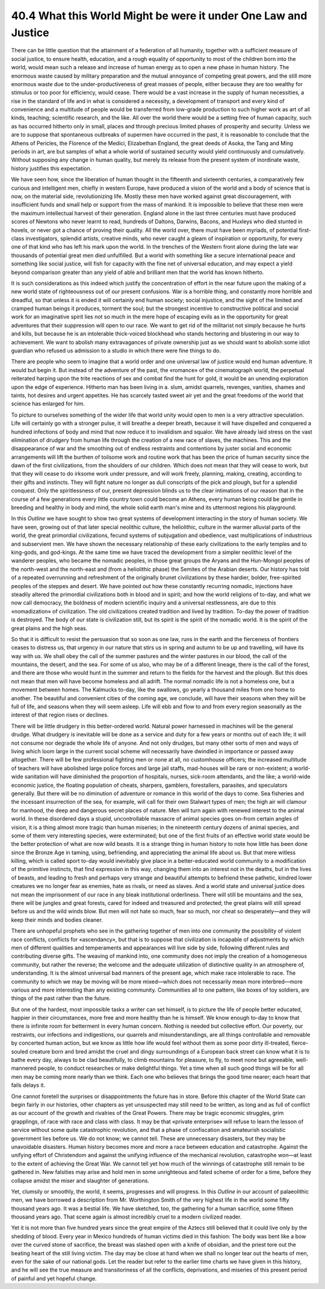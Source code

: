 
40.4 What this World Might be were it under One Law and Justice
========================================================================
There can be little question that the attainment of a federation of all
humanity, together with a sufficient measure of social justice, to ensure
health, education, and a rough equality of opportunity to most of the children
born into the world, would mean such a release and increase of human energy as
to open a new phase in human history. The enormous waste caused by military
preparation and the mutual annoyance of competing great powers, and the still
more enormous waste due to the under-productiveness of great masses of people,
either because they are too wealthy for stimulus or too poor for efficiency,
would cease. There would be a vast increase in the supply of human necessities,
a rise in the standard of life and in what is considered a necessity, a
development of transport and every kind of convenience and a multitude of people
would be transferred from low-grade production to such higher work as art of all
kinds, teaching; scientific research, and the like. All over the world there
would be a setting free of human capacity, such as has occurred hitherto only in
small, places and through precious limited phases of prosperity and security.
Unless we are to suppose that spontaneous outbreaks of supermen have occurred in
the past, it is reasonable to conclude that the Athens of Pericles, the Florence
of the Medici, Elizabethan England, the great deeds of Asoka, the Tang and Ming
periods in art, are but samples of what a whole world of sustained security
would yield continuously and cumulatively. Without supposing any change in human
quality, but merely its release from the present system of inordinate waste,
history justifies this expectation.

We have seen how, since the liberation of human thought in the fifteenth and
sixteenth centuries, a comparatively few curious and intelligent men, chiefly in
western Europe, have produced a vision of the world and a body of science that
is now, on the material side, revolutionizing life. Mostly these men have worked
against great discouragement, with insufficient funds and small help or support
from the mass of mankind. It is impossible to believe that these men were the
maximum intellectual harvest of their generation. England alone in the last
three centuries must have produced scores of Newtons who never learnt to read,
hundreds of Daltons, Darwins, Bacons, and Huxleys who died stunted in hovels, or
never got a chance of proving their quality. All the world over, there must have
been myriads, of potential first-class investigators, splendid artists, creative
minds, who never caught a gleam of inspiration or opportunity, for every one of
that kind who has left his mark upon the world. In the trenches of the Western
front alone during the late war thousands of potential great men died
unfulfilled. But a world with something like a secure international peace and
something like social justice, will fish for capacity with the fine net of
universal education, and may expect a yield beyond comparison greater than any
yield of able and brilliant men that the world has known hitherto.

It is such considerations as this indeed which justify the concentration of
effort in the near future upon the making of a new world state of righteousness
out of our present confusions. War is a horrible thing, and constantly more
horrible and dreadful, so that unless it is ended it will certainly end human
society; social injustice, and the sight of the limited and cramped human beings
it produces, torment the soul; but the strongest incentive to constructive
political and social work for an imaginative spirit lies not so much in the mere
hope of escaping evils as in the opportunity for great adventures that their
suppression will open to our race. We want to get rid of the militarist not
simply because he hurts and kills, but because he is an intolerable thick-voiced
blockhead who stands hectoring and blustering in our way to achievement. We want
to abolish many extravagances of private ownership just as we should want to
abolish some idiot guardian who refused us admission to a studio in which there
were fine things to do.

There are people who seem to imagine that a world order and one universal law
of justice would end human adventure. It would but begin it. But instead of the
adventure of the past, the «romance» of the cinematograph world, the perpetual
reiterated harping upon the trite reactions of sex and combat find the hunt for
gold, it would be an unending exploration upon the edge of experience. Hitherto
man has been living in a. slum, amidst quarrels, revenges, vanities, shames and
taints, hot desires and urgent appetites. He has scarcely tasted sweet air yet
and the great freedoms of the world that science has enlarged for him.

To picture to ourselves something of the wider life that world unity would
open to men is a very attractive speculation. Life will certainly go with a
stronger pulse, it will breathe a deeper breath, because it will have dispelled
and conquered a hundred infections of body and mind that now reduce it to
invalidism and squalor. We have already laid stress on the vast elimination of
drudgery from human life through the creation of a new race of slaves, the
machines. This and the disappearance of war and the smoothing out of endless
restraints and contentions by juster social and economic arrangements will lift
the burthen of toilsome work and routine work that has been the price of human
security since the dawn of the first civilizations, from the shoulders of our
children. Which does not mean that they will cease to work, but that they will
cease to do irksome work under pressure, and will work freely, planning, making,
creating, according to their gifts and instincts. They will fight nature no
longer as dull conscripts of the pick and plough, but for a splendid conquest.
Only the spiritlessness of our, present depression blinds us to the clear
intimations of our reason that in the course of a few generations every little
country town could become an Athens, every human being could be gentle in
breeding and healthy in body and mind, the whole solid earth man's mine and its
uttermost regions his playground.

In this *Outline* we have sought to show two great systems of
development interacting in the story of human society. We have seen, growing out
of that later special neolithic culture, the heliolithic, culture in the warmer
alluvial parts of the world, the great primordial civilizations, fecund systems
of subjugation and obedience, vast multiplications of industrious and
subservient men. We have shown the necessary relationship of these early
civilizations to the early temples and to king-gods, and god-kings. At the same
time we have traced the development from a simpler neolithic level of the
wanderer peoples, who became the nomadic peoples, in those great groups the
Aryans and the Hun-Mongol peoples of the north-west and the north-east and (from
a heliolithic phase) the Semites of the Arabian deserts. Our history has told of
a repeated overrunning and refreshment of the originally brunet civilizations by
these hardier, bolder, free-spirited peoples of the steppes and desert. We have
pointed out how these constantly recurring nomadic, injections have steadily
altered the primordial civilizations both in blood and in spirit; and how the
world religions of to-day, and what we now call democracy, the boldness of
modern scientific inquiry and a universal restlessness, are due to this
«nomadization» of civilization. The old civilizations created tradition and
lived by tradition. To-day the power of tradition is destroyed. The body of our
state is civilization still, but its spirit is the spirit of the nomadic world.
It is the spirit of the great plains and the high seas.

So that it is difficult to resist the persuasion that so soon as one law,
runs in the earth and the fierceness of frontiers ceases to distress us, that
urgency in our nature that stirs us in spring and autumn to be up and
travelling, will have its way with us. We shall obey the call of the summer
pastures and the winter pastures in our blood, the call of the mountains, the
desert, and the sea. For some of us also, who may be of a different lineage,
there is the call of the forest, and there are those who would hunt in the
summer and return to the fields for the harvest and the plough. But this does
not mean that men will have become homeless and all adrift. The normal nomadic
life is not a homeless one, but a movement between homes. The Kalmucks to-day,
like the swallows, go yearly a thousand miles from one home to another. The
beautiful and convenient cities of the coming age, we conclude, will have their
seasons when they will be full of life, and seasons when they will seem asleep.
Life will ebb and flow to and from every region seasonally as the interest of
that region rises or declines.

There will be little drudgery in this better-ordered world. Natural power
harnessed in machines will be the general drudge. What drudgery is inevitable
will be done as a service and duty for a few years or months out of each life;
it will not consume nor degrade the whole life of anyone. And not only drudges,
but many other sorts of men and ways of living which loom large in the current
social scheme will necessarily have dwindled in importance or passed away
altogether. There will be few professional fighting men or none at all, no
customhouse officers; the increased multitude of teachers will have abolished
large police forces and large jail staffs, mad-houses will be rare or
non-existent; a world-wide sanitation will have diminished the proportion of
hospitals, nurses, sick-room attendants, and the like; a world-wide economic
justice, the floating population of cheats, sharpers, gamblers, forestallers,
parasites, and speculators generally. But there will be no diminution of
adventure or romance in this world of the days to come. Sea fisheries and the
incessant insurrection of the sea, for example, will call for their own Stalwart
types of men; the high air will clamour for manhood, the deep and dangerous
secret places of nature. Men will turn again with renewed interest to the animal
world. In these disordered days a stupid, uncontrollable massacre of animal
species goes on-from certain angles of vision, it is a thing almost more tragic
than human miseries; in the nineteenth century dozens of animal species, and
some of them very interesting species, were exterminated; but one of the first
fruits of an effective world state would be the better protection of what are
now wild beasts. It is a strange thing in human history to note how little has
been done since the Bronze Age in taming, using, befriending, and appreciating
the animal life about us. But that mere witless killing, which is called sport
to-day would inevitably give place in a better-educated world community to a
modification of the primitive instincts, that find expression in this way,
changing them into an interest not in the deaths, but in the lives of beasts,
and leading to fresh and perhaps very strange and beautiful attempts to befriend
these pathetic, kindred lower creatures we no longer fear as enemies, hate as
rivals, or need as slaves. And a world state and universal justice does not mean
the imprisonment of our race in any bleak institutional orderliness. There will
still be mountains and the sea, there will be jungles and great forests, cared
for indeed and treasured and protected; the great plains will still spread
before us and the wild winds blow. But men will not hate so much, fear so much,
nor cheat so desperately—and they will keep their minds and bodies cleaner.

There are unhopeful prophets who see in the gathering together of men into
one community the possibility of violent race conflicts, conflicts for
«ascendancy», but that is to suppose that civilization is incapable of
adjustments by which men of different qualities and temperaments and appearances
will live side by side, following different rules and contributing diverse
gifts. The weaving of mankind into, one community does not imply the creation of
a homogeneous community, but rather the reverse; the welcome and the adequate
utilization of distinctive quality in an atmosphere of, understanding. It is the
almost universal bad manners of the present age, which make race intolerable to
race. The community to which we may be moving will be more mixed—which does not
necessarily mean more interbred—more various and more interesting than any
existing community. Communities all to one pattern, like boxes of toy soldiers,
are things of the past rather than the future.

But one of the hardest, most impossible tasks a writer can set himself, is to
picture the life of people better educated, happier in their circumstances, more
free and more healthy than he is himself. We know enough to-day to know that
there is infinite room for betterment in every human concern. Nothing is needed
but collective effort. Our poverty, our restraints, our infections and
indigestions, our quarrels and misunderstandings, are all things controllable
and removable by concerted human action, but we know as little how life would
feel without them as some poor dirty ill-treated, fierce-souled creature born
and bred amidst the cruel and dingy surroundings of a European back street can
know what it is to bathe every day, always to be clad beautifully, to climb
mountains for pleasure, to fly, to meet none but agreeable, well-mannered
people, to conduct researches or make delightful things. Yet a time when all
such good things will be for all men may be coming more nearly than we think.
Each one who believes that brings the good time nearer; each heart that fails
delays it.

One cannot foretell the surprises or disappointments the future has in store.
Before this chapter of the World State can begin fairly in our histories, other
chapters as yet unsuspected may still need to be written, as long and as full of
conflict as our account of the growth and rivalries of the Great Powers. There
may be tragic economic struggles, grim grapplings, of race with race and class
with class. It may be that «private enterprise» will refuse to learn the lesson
of service without some quite catastrophic revolution, and that a phase of
confiscation and amateurish socialistic government lies before us. We do not
know; we cannot tell. These are unnecessary disasters, but they may be
unavoidable disasters. Human history becomes more and more a race between
education and catastrophe. Against the unifying effort of Christendom and
against the unifying influence of the mechanical revolution, catastrophe won—at
least to the extent of achieving the Great War. We cannot tell yet how much of
the winnings of catastrophe still remain to be gathered in. New falsities may
arise and hold men in some unrighteous and fated scheme of order for a time,
before they collapse amidst the miser and slaughter of generations.

Yet, clumsily or smoothly, the world, it seems, progresses and will progress.
In this *Outline* in our account of palaeolithic men, we have borrowed a
description from Mr. Worthington Smith of the very highest life in the world
some fifty thousand years ago. It was a bestial life. We have sketched, too, the
gathering for a human sacrifice, some fifteen thousand years ago. That scene
again is almost incredibly cruel to a modern civilized reader.

Yet it is not more than five hundred years since the great empire of the
Aztecs still believed that it could live only by the shedding of blood. Every
year in Mexico hundreds of human victims died in this fashion: The body was bent
like a bow over the curved stone of sacrifice, the breast was slashed open with
a knife of obsidian, and the priest tore out the beating heart of the still
living victim. The day may be close at hand when we shall no longer tear out the
hearts of men, even for the sake of our national gods. Let the reader but refer
to the earlier time charts we have given in this history, and he will see the
true measure and transitoriness of all the conflicts, deprivations, and miseries
of this present period of painful and yet hopeful change.
